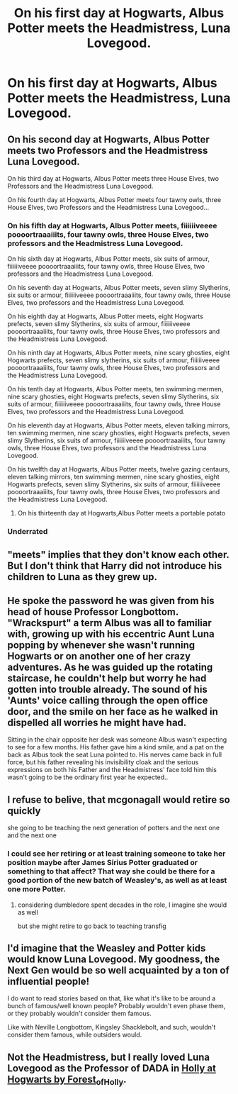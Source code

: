 #+TITLE: On his first day at Hogwarts, Albus Potter meets the Headmistress, Luna Lovegood.

* On his first day at Hogwarts, Albus Potter meets the Headmistress, Luna Lovegood.
:PROPERTIES:
:Author: LordUltimus92
:Score: 42
:DateUnix: 1580523690.0
:DateShort: 2020-Feb-01
:FlairText: Prompt
:END:

** On his second day at Hogwarts, Albus Potter meets two Professors and the Headmistress Luna Lovegood.

On his third day at Hogwarts, Albus Potter meets three House Elves, two Professors and the Headmistress Luna Lovegood.

On his fourth day at Hogwarts, Albus Potter meets four tawny owls, three House Elves, two Professors and the Headmistress Luna Lovegood...
:PROPERTIES:
:Author: Tsorovar
:Score: 42
:DateUnix: 1580534091.0
:DateShort: 2020-Feb-01
:END:

*** On his fifth day at Hogwarts, Albus Potter meets, fiiiiiiveeee poooortraaaiiits, four tawny owls, three House Elves, two professors and the Headmistress Luna Lovegood.

On his sixth day at Hogwarts, Albus Potter meets, six suits of armour, fiiiiiiveeee poooortraaaiiits, four tawny owls, three House Elves, two professors and the Headmistress Luna Lovegood.

On his seventh day at Hogwarts, Albus Potter meets, seven slimy Slytherins, six suits or armour, fiiiiiiveeee poooortraaaiiits, four tawny owls, three House Elves, two professors and the Headmistress Luna Lovegood.

On his eighth day at Hogwarts, Albus Potter meets, eight Hogwarts prefects, seven slimy Slytherins, six suits of armour, fiiiiiiveeee poooortraaaiiits, four tawny owls, three House Elves, two professors and the Headmistress Luna Lovegood.

On his ninth day at Hogwarts, Albus Potter meets, nine scary ghosties, eight Hogwarts prefects, seven slimy slytherins, six suits of armour, fiiiiiiveeee poooortraaaiiits, four tawny owls, three House Elves, two professors and the Headmistress Luna Lovegood.

On his tenth day at Hogwarts, Albus Potter meets, ten swimming mermen, nine scary ghosties, eight Hogwarts prefects, seven slimy Slytherins, six suits of armour, fiiiiiiveeee poooortraaaiiits, four tawny owls, three House Elves, two professors and the Headmistress Luna Lovegood.

On his eleventh day at Hogwarts, Albus Potter meets, eleven talking mirrors, ten swimming mermen, nine scary ghosties, eight Hogwarts prefects, seven slimy Slytherins, six suits of armour, fiiiiiiveeee poooortraaaiiits, four tawny owls, three House Elves, two professors and the Headmistress Luna Lovegood.

On his twelfth day at Hogwarts, Albus Potter meets, twelve gazing centaurs, eleven talking mirrors, ten swimming mermen, nine scary ghosties, eight Hogwarts prefects, seven slimy Slytherins, six suits of armour, fiiiiiiveeee poooortraaaiiits, four tawny owls, three House Elves, two professors and the Headmistress Luna Lovegood.
:PROPERTIES:
:Author: machjacob51141
:Score: 12
:DateUnix: 1580548766.0
:DateShort: 2020-Feb-01
:END:

**** On his thirteenth day at Hogwarts,Albus Potter meets a portable potato
:PROPERTIES:
:Author: RavenclawPotato10
:Score: 8
:DateUnix: 1580556121.0
:DateShort: 2020-Feb-01
:END:


*** Underrated
:PROPERTIES:
:Author: HammerGuy7
:Score: 1
:DateUnix: 1580547893.0
:DateShort: 2020-Feb-01
:END:


** "meets" implies that they don't know each other. But I don't think that Harry did not introduce his children to Luna as they grew up.
:PROPERTIES:
:Author: daisy_neko
:Score: 10
:DateUnix: 1580535893.0
:DateShort: 2020-Feb-01
:END:


** He spoke the password he was given from his head of house Professor Longbottom. "Wrackspurt" a term Albus was all to familiar with, growing up with his eccentric Aunt Luna popping by whenever she wasn't running Hogwarts or on another one of her crazy adventures. As he was guided up the rotating staircase, he couldn't help but worry he had gotten into trouble already. The sound of his 'Aunts' voice calling through the open office door, and the smile on her face as he walked in dispelled all worries he might have had.

Sitting in the chair opposite her desk was someone Albus wasn't expecting to see for a few months. His father gave him a kind smile, and a pat on the back as Albus took the seat Luna pointed to. His nerves came back in full force, but his father revealing his invisibility cloak and the serious expressions on both his Father and the Headmistress' face told him this wasn't going to be the ordinary first year he expected..
:PROPERTIES:
:Author: BasiliskSlayer1980
:Score: 8
:DateUnix: 1580536182.0
:DateShort: 2020-Feb-01
:END:


** I refuse to belive, that mcgonagall would retire so quickly

she going to be teaching the next generation of potters and the next one and the next one
:PROPERTIES:
:Author: CommanderL3
:Score: 4
:DateUnix: 1580538747.0
:DateShort: 2020-Feb-01
:END:

*** I could see her retiring or at least training someone to take her position maybe after James Sirius Potter graduated or something to that affect? That way she could be there for a good portion of the new batch of Weasley's, as well as at least one more Potter.
:PROPERTIES:
:Author: SnarkyAndProud
:Score: 1
:DateUnix: 1580539494.0
:DateShort: 2020-Feb-01
:END:

**** considering dumbledore spent decades in the role, I imagine she would as well

but she might retire to go back to teaching transfig
:PROPERTIES:
:Author: CommanderL3
:Score: 3
:DateUnix: 1580557470.0
:DateShort: 2020-Feb-01
:END:


** I'd imagine that the Weasley and Potter kids would know Luna Lovegood. My goodness, the Next Gen would be so well acquainted by a ton of influential people!

I do want to read stories based on that, like what it's like to be around a bunch of famous/well known people? Probably wouldn't even phase them, or they probably wouldn't consider them famous.

Like with Neville Longbottom, Kingsley Shacklebolt, and such, wouldn't consider them famous, while outsiders would.
:PROPERTIES:
:Author: SnarkyAndProud
:Score: 4
:DateUnix: 1580539732.0
:DateShort: 2020-Feb-01
:END:


** Not the Headmistress, but I really loved Luna Lovegood as the Professor of DADA in [[https://archiveofourown.org/series/62351][Holly at Hogwarts by Forest_of_Holly]].
:PROPERTIES:
:Author: ceplma
:Score: 1
:DateUnix: 1580548159.0
:DateShort: 2020-Feb-01
:END:

